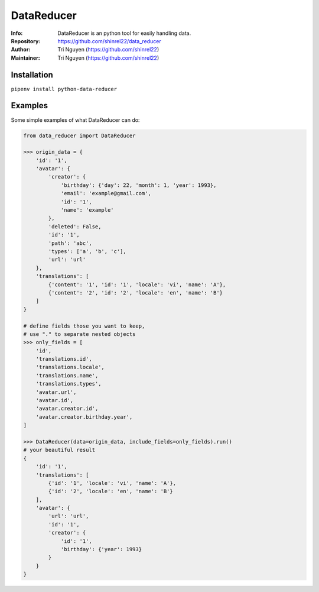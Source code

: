 ===========
DataReducer
===========

:Info: DataReducer is an python tool for easily handling data.

:Repository: https://github.com/shinrel22/data_reducer

:Author: Tri Nguyen (https://github.com/shinrel22)

:Maintainer: Tri Nguyen (https://github.com/shinrel22)


Installation
============

``pipenv install python-data-reducer``

Examples
========
Some simple examples of what DataReducer can do:

.. code :: python

    from data_reducer import DataReducer
    
    >>> origin_data = {
        'id': '1',
        'avatar': {
            'creator': {
                'birthday': {'day': 22, 'month': 1, 'year': 1993},
                'email': 'example@gmail.com',
                'id': '1',
                'name': 'example'
            },
            'deleted': False,
            'id': '1',
            'path': 'abc',
            'types': ['a', 'b', 'c'],
            'url': 'url'
        },
        'translations': [
            {'content': '1', 'id': '1', 'locale': 'vi', 'name': 'A'},
            {'content': '2', 'id': '2', 'locale': 'en', 'name': 'B'}
        ]
    }

    # define fields those you want to keep,
    # use "." to separate nested objects
    >>> only_fields = [
        'id',
        'translations.id',
        'translations.locale',
        'translations.name',
        'translations.types',
        'avatar.url',
        'avatar.id',
        'avatar.creator.id',
        'avatar.creator.birthday.year',
    ]
    
    >>> DataReducer(data=origin_data, include_fields=only_fields).run()
    # your beautiful result
    {
        'id': '1',
        'translations': [
            {'id': '1', 'locale': 'vi', 'name': 'A'},
            {'id': '2', 'locale': 'en', 'name': 'B'}
        ],
        'avatar': {
            'url': 'url',
            'id': '1',
            'creator': {
                'id': '1',
                'birthday': {'year': 1993}
            }
        }
    }
